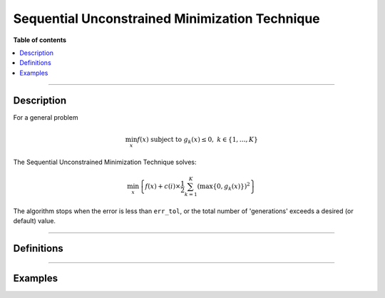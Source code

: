 .. Copyright (c) 2016-2023 Keith O'Hara

   Distributed under the terms of the Apache License, Version 2.0.

   The full license is in the file LICENSE, distributed with this software.

Sequential Unconstrained Minimization Technique
===============================================

**Table of contents**

.. contents:: :local:

----

Description
-----------

For a general problem

.. math::

   \min_x f(x) \text{ subject to } g_k (x) \leq 0, \ \ k \in \{1, \ldots, K \}

The Sequential Unconstrained Minimization Technique solves:

.. math::

   \min_x \left\{ f(x) + c(i) \times \frac{1}{2} \sum_{k=1}^K \left( \max \{ 0, g_k(x) \} \right)^2 \right\}

The algorithm stops when the error is less than ``err_tol``, or the total number of 'generations' exceeds a desired (or default) value.

----

Definitions
-----------

.. _sumt-func-ref1:
.. doxygenfunction:: sumt(ColVec_t& init_out_vals, std::function<fp_t (const ColVec_t& vals_inp, ColVec_t* grad_out, void* opt_data)> opt_objfn, void* opt_data, std::function<ColVec_t (const ColVec_t& vals_inp, Mat_t* jacob_out, void* constr_data)> constr_fn, void* constr_data)
   :project: optimlib

.. _sumt-func-ref2:
.. doxygenfunction:: sumt(ColVec_t& init_out_vals, std::function<fp_t (const ColVec_t& vals_inp, ColVec_t* grad_out, void* opt_data)> opt_objfn, void* opt_data, std::function<ColVec_t (const ColVec_t& vals_inp, Mat_t* jacob_out, void* constr_data)> constr_fn, void* constr_data, algo_settings_t& settings)
   :project: optimlib

----

Examples
--------


